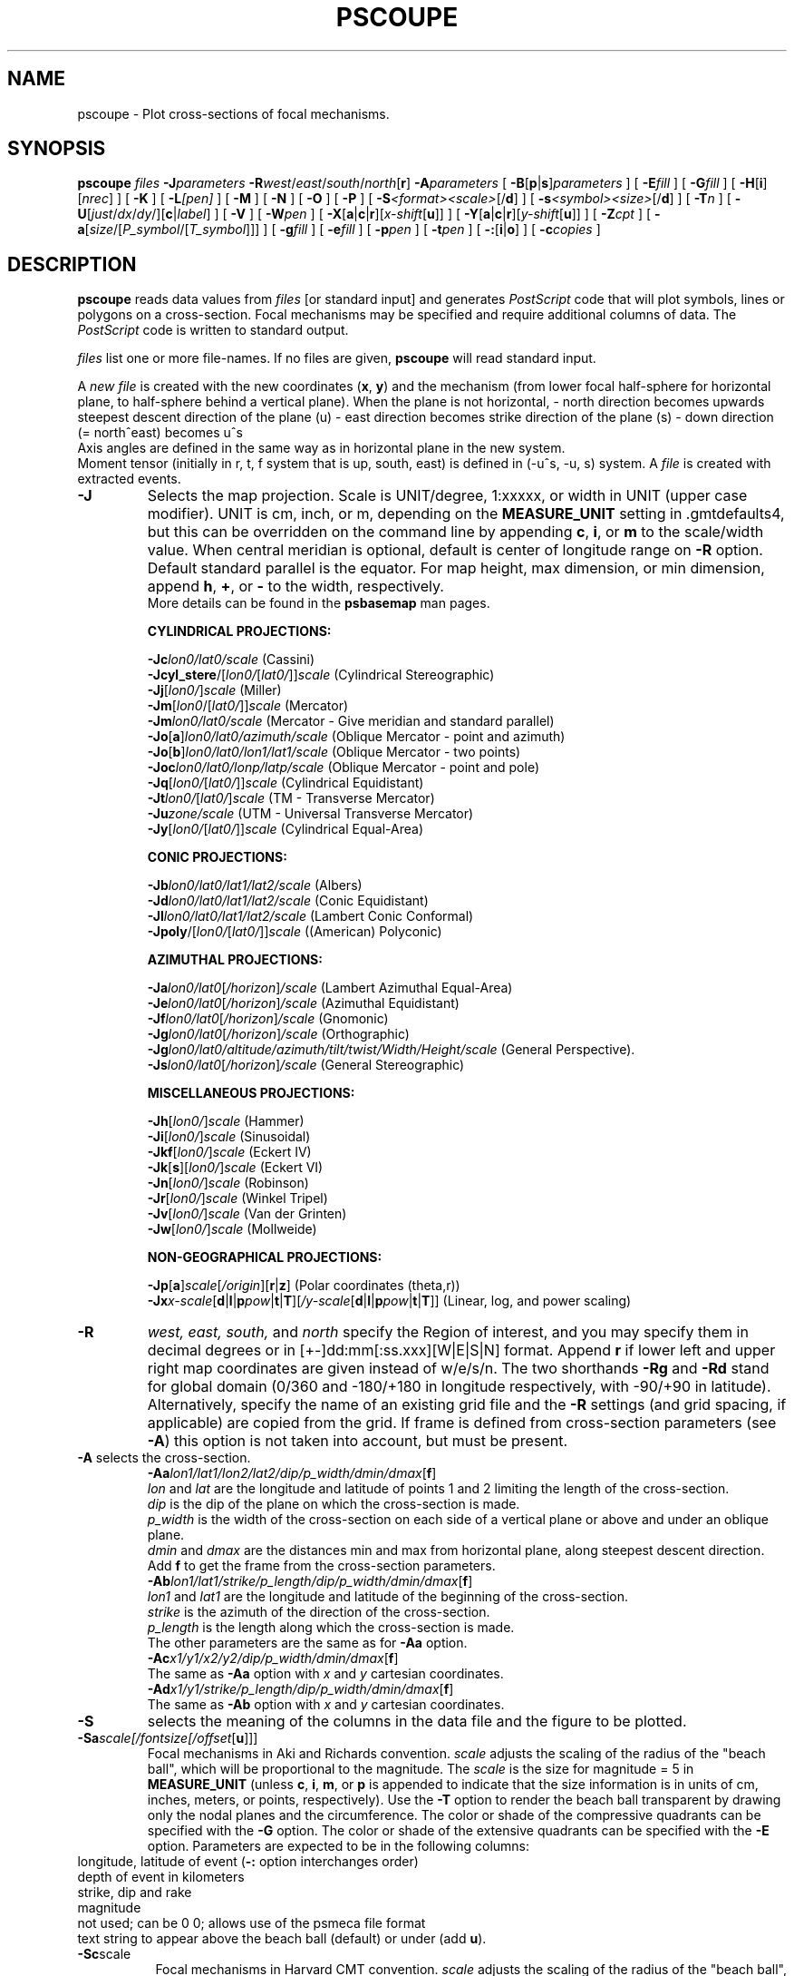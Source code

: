 .TH PSCOUPE 1 "1 Jan 2013" "GMT 4.5.9" "Generic Mapping Tools"   
.SH NAME
pscoupe \- Plot cross-sections of focal mechanisms. 
.SH SYNOPSIS
.br
\fBpscoupe\fP \fIfiles\fP \fB\-J\fP\fIparameters\fP \fB\-R\fP\fIwest\fP/\fIeast\fP/\fIsouth\fP/\fInorth\fP[\fBr\fP]
\fB\-A\fP\fIparameters\fP [ \fB\-B\fP[\fBp\fP|\fBs\fP]\fIparameters\fP ]  [ \fB\-E\fP\fIfill\fP ]
[ \fB\-G\fP\fIfill\fP ] [ \fB\-H\fP[\fBi\fP][\fInrec\fP] ]
[ \fB\-K\fP ] [ \fB\-L\fP\fI[pen]\fP ] [ \fB\-M\fP ] [ \fB\-N\fP ] [ \fB\-O\fP ] 
[ \fB\-P\fP ] [ \fB\-S\fP\fI<format><scale>\fP[/\fBd\fP] ]
[ \fB\-s\fP\fI<symbol><size>\fP[/\fBd\fP] ] [ \fB\-T\fP\fIn\fP ] [ \fB\-U\fP[\fIjust\fP/\fIdx\fP/\fIdy\fP/][\fBc\fP|\fIlabel\fP] ]
[ \fB\-V\fP ] [ \fB\-W\fP\fIpen\fP ] [ \fB\-X\fP[\fBa\fP|\fBc\fP|\fBr\fP][\fIx-shift\fP[\fBu\fP]] ]
[ \fB\-Y\fP[\fBa\fP|\fBc\fP|\fBr\fP][\fIy-shift\fP[\fBu\fP]] ] [ \fB\-Z\fP\fIcpt\fP ]
[ \fB\-a\fP[\fIsize\fP/[\fIP_symbol\fP/[\fIT_symbol\fP]]] ]
[ \fB\-g\fP\fIfill\fP ] [ \fB\-e\fP\fIfill\fP ] [ \fB\-p\fP\fIpen\fP ]
[ \fB\-t\fP\fIpen\fP ] [ \fB\-:\fP[\fBi\fP|\fBo\fP] ] [ \fB\-c\fP\fIcopies\fP ]
.SH DESCRIPTION
.br
\fBpscoupe\fP reads data values from \fIfiles\fP [or standard input] and
generates \fIPostScript\fP code that will plot symbols, lines or polygons on a cross-section.
Focal mechanisms  may be specified and require additional columns of data.
The \fIPostScript\fP code is written to standard output. 
.sp
\fIfiles\fP list one or more file-names. If no files are given, \fBpscoupe\fP
will read standard input.
.sp
A \fInew file\fP is created with the new coordinates (\fBx\fP, \fBy\fP) and the
mechanism (from lower focal half-sphere for horizontal plane, to half-sphere
behind a vertical plane).
When the plane is not horizontal,
- north direction becomes upwards steepest descent direction of the plane (u)
- east direction becomes strike direction of the plane (s)
- down direction (= north^east) becomes u^s
.br
Axis angles are defined in the same way as in horizontal plane in the new system.
.br
Moment tensor (initially in r, t, f system that is up, south, east)
is defined in (-u^s, -u, s) system.
A \fI file\fP  is created with extracted events.
.sp 
.TP
\fB\-J\fP
Selects the map projection. Scale is UNIT/degree, 1:xxxxx, or width in UNIT (upper case modifier).
UNIT is cm, inch, or m, depending on the \fBMEASURE_UNIT\fP setting in \.gmtdefaults4, but this can be
overridden on the command line by appending \fBc\fP, \fBi\fP, or \fBm\fP to the scale/width value.
When central meridian is optional, default is center of longitude range on \fB\-R\fP option.
Default standard parallel is the equator.
For map height, max dimension, or min dimension, append \fBh\fP, \fB+\fP, or \fB-\fP to the width,
respectively.
.br
More details can be found in the \fBpsbasemap\fP man pages.
.br
.sp
\fBCYLINDRICAL PROJECTIONS:\fP
.br
.sp
\fB\-Jc\fP\fIlon0/lat0/scale\fP (Cassini)
.br
\fB\-Jcyl_stere\fP/[\fIlon0/\fP[\fIlat0/\fP]]\fIscale\fP (Cylindrical Stereographic)
.br
\fB\-Jj\fP[\fIlon0/\fP]\fIscale\fP (Miller)
.br
\fB\-Jm\fP[\fIlon0\fP/[\fIlat0/\fP]]\fIscale\fP (Mercator)
.br
\fB\-Jm\fP\fIlon0/lat0/scale\fP (Mercator - Give meridian and standard parallel)
.br
\fB\-Jo\fP[\fBa\fP]\fIlon0/lat0/azimuth/scale\fP (Oblique Mercator - point and azimuth)
.br
\fB\-Jo\fP[\fBb\fP]\fIlon0/lat0/lon1/lat1/scale\fP (Oblique Mercator - two points)
.br
\fB\-Joc\fP\fIlon0/lat0/lonp/latp/scale\fP (Oblique Mercator - point and pole)
.br
\fB\-Jq\fP[\fIlon0/\fP[\fIlat0/\fP]]\fIscale\fP (Cylindrical Equidistant)
.br
\fB\-Jt\fP\fIlon0/\fP[\fIlat0/\fP]\fIscale\fP (TM - Transverse Mercator)
.br
\fB\-Ju\fP\fIzone/scale\fP (UTM - Universal Transverse Mercator)
.br
\fB\-Jy\fP[\fIlon0/\fP[\fIlat0/\fP]]\fIscale\fP (Cylindrical Equal-Area) 
.br
.sp
\fBCONIC PROJECTIONS:\fP
.br
.sp
\fB\-Jb\fP\fIlon0/lat0/lat1/lat2/scale\fP (Albers)
.br
\fB\-Jd\fP\fIlon0/lat0/lat1/lat2/scale\fP (Conic Equidistant)
.br
\fB\-Jl\fP\fIlon0/lat0/lat1/lat2/scale\fP (Lambert Conic Conformal)
.br
\fB\-Jpoly\fP/[\fIlon0/\fP[\fIlat0/\fP]]\fIscale\fP ((American) Polyconic)
.br
.sp
\fBAZIMUTHAL PROJECTIONS:\fP
.br
.sp
\fB\-Ja\fP\fIlon0/lat0\fP[\fI/horizon\fP]\fI/scale\fP (Lambert Azimuthal Equal-Area)
.br
\fB\-Je\fP\fIlon0/lat0\fP[\fI/horizon\fP]\fI/scale\fP (Azimuthal Equidistant)
.br
\fB\-Jf\fP\fIlon0/lat0\fP[\fI/horizon\fP]\fI/scale\fP (Gnomonic)
.br
\fB\-Jg\fP\fIlon0/lat0\fP[\fI/horizon\fP]\fI/scale\fP (Orthographic)
.br
\fB\-Jg\fP\fIlon0/lat0/altitude/azimuth/tilt/twist/Width/Height/scale\fP (General Perspective).
.br
\fB\-Js\fP\fIlon0/lat0\fP[\fI/horizon\fP]\fI/scale\fP (General Stereographic)
.br
.sp
\fBMISCELLANEOUS PROJECTIONS:\fP
.br
.sp
\fB\-Jh\fP[\fIlon0/\fP]\fIscale\fP (Hammer)
.br
\fB\-Ji\fP[\fIlon0/\fP]\fIscale\fP (Sinusoidal)
.br
\fB\-Jkf\fP[\fIlon0/\fP]\fIscale\fP (Eckert IV)
.br
\fB\-Jk\fP[\fBs\fP][\fIlon0/\fP]\fIscale\fP (Eckert VI)
.br
\fB\-Jn\fP[\fIlon0/\fP]\fIscale\fP (Robinson)
.br
\fB\-Jr\fP[\fIlon0/\fP]\fIscale\fP (Winkel Tripel)
.br
\fB\-Jv\fP[\fIlon0/\fP]\fIscale\fP (Van der Grinten)
.br
\fB\-Jw\fP[\fIlon0/\fP]\fIscale\fP (Mollweide)
.br
.sp
\fBNON-GEOGRAPHICAL PROJECTIONS:\fP
.br
.sp
\fB\-Jp\fP[\fBa\fP]\fIscale\fP[\fI/origin\fP][\fBr\fP|\fBz\fP] (Polar coordinates (theta,r))
.br
\fB\-Jx\fP\fIx-scale\fP[\fBd\fP|\fBl\fP|\fBp\fP\fIpow\fP|\fBt\fP|\fBT\fP][\fI/y-scale\fP[\fBd\fP|\fBl\fP|\fBp\fP\fIpow\fP|\fBt\fP|\fBT\fP]] (Linear, log, and power scaling)
.br
.TP
\fB\-R\fP
\fIwest, east, south,\fP and \fInorth\fP specify the Region of interest, and you may specify them
in decimal degrees or in [+-]dd:mm[:ss.xxx][W|E|S|N] format.  Append \fBr\fP if lower left and upper right
map coordinates are given instead of w/e/s/n.  The two shorthands \fB\-Rg\fP and \fB\-Rd\fP stand for global domain
(0/360 and -180/+180 in longitude respectively, with -90/+90 in latitude). Alternatively, specify the name
of an existing grid file and the \fB\-R\fP settings (and grid spacing, if applicable) are copied from the grid.
If frame is defined from cross-section parameters (see \fB-A\fP) this option is not taken into account,
but must be present.
.TP
\fB\-A\fP  selects the cross-section.
.br
\fB\-Aa\fP\fIlon1/lat1/lon2/lat2/dip/p_width/dmin/dmax\fP[\fBf\fP]
.br
\fIlon\fP and \fIlat\fP are the longitude and latitude of points 1 and 2 limiting the length of the cross-section.
.br
\fIdip\fP is the dip of the plane on which the cross-section is made.
.br
\fIp_width\fP is the width of the cross-section on each side of a vertical plane
or above and under an oblique plane. 
.br
\fIdmin\fP and \fIdmax\fP are the distances min and max from horizontal plane, 
along steepest descent direction.
.br
Add \fBf\fP to get the frame from the cross-section parameters.
.br
\fB\-Ab\fP\fIlon1/lat1/strike/p_length/dip/p_width/dmin/dmax\fP[\fBf\fP]
.br
\fIlon1\fP and \fIlat1\fP are the longitude and latitude of the beginning of the cross-section.
.br
\fIstrike\fP is the azimuth of the direction of the cross-section.
.br
\fIp_length\fP is the length along which the cross-section is made.
.br
The other parameters are the same as for \fB-Aa\fP option.
.br
\fP\-Ac\fP\fIx1/y1/x2/y2/dip/p_width/dmin/dmax\fP[\fBf\fP]
.br
The same as \fB\-Aa\fP option with \fIx\fP and \fIy\fP cartesian coordinates.
.br
\fB\-Ad\fP\fIx1/y1/strike/p_length/dip/p_width/dmin/dmax\fP[\fBf\fP]
.br
The same as \fB\-Ab\fP option with \fIx\fP and \fIy\fP cartesian coordinates.
.br
.TP
\fB\-S\fP
selects the meaning of the columns in the data file and the figure to be plotted.
.TP
\fB\-Sa\fP\fIscale[/fontsize[/offset\fP[\fBu\fP]]]
Focal mechanisms in Aki and Richards convention.
\fIscale\fP adjusts the scaling of the radius of the "beach ball",
which will be proportional to the magnitude.  The \fIscale\fP is the size for
magnitude = 5 in \fBMEASURE_UNIT\fP (unless \fBc\fP, \fBi\fP, \fBm\fP, or \fBp\fP is
appended to indicate that the size information is in units of cm, inches,
meters, or points, respectively).  Use the \fB\-T\fP option
to render the beach ball transparent by drawing only the nodal planes
and the circumference.  The color or shade of the compressive
quadrants can be specified with the \fB\-G\fP option.  The color or shade
of the extensive quadrants can be specified with the \fB\-E\fP option.
Parameters are expected to be in the following columns:
.sp
.TP \fB1,2\fP:
longitude, latitude of event (\fB\-:\fP option interchanges order)
.TP \fB3\fP:
depth of event in kilometers
.TP \fB4,5,6\fP:
strike, dip and rake
.TP \fB7\fP:
magnitude
.TP \fB8,9\fP:
not used; can be 0 0; allows use of the psmeca file format
.TP \fB10\fP:
text string to appear above the beach ball (default) or under (add \fBu\fP).
.sp
.TP
\fB\-Sc\fPscale\fP
Focal mechanisms in Harvard CMT convention.  
\fIscale\fP adjusts the scaling of the radius of the "beach ball", which will
be proportional to the magnitude. The \fIscale\fP is the size for magnitude = 5
(that is M0 = 4E+23 dynes-cm.) in \fBMEASURE_UNIT\fP (unless \fBc\fP, \fBi\fP,
\fBm\fP, or \fBp\fP is appended to indicate that the size information is in
units of cm, inches, meters, or points, respectively).  Use the \fB\-T\fP option
to render the beach ball transparent by drawing only the nodal planes
and the circumference. The color or shade of the compressive quadrants
can be specified with the \fB\-G\fP option.  The color or shade
of the extensive quadrants can be specified with the \fB\-E\fP option.
Parameters are expected to be in the following columns:
.TP \fB1,2\fP:
longitude, latitude of event (\fB\-:\fP option interchanges order)
.TP \fB3\fP:
depth of event in kilometers
.TP \fB4,5,6\fP:
strike, dip, and slip of plane 1
.TP \fB7,8,9\fP:
strike, dip, and slip of plane 2
.TP \fB10,11\fP:
mantissa and exponent of moment in dyne-cm (if magnitude is uses instead of scalar moment, magnitude is in column 10 and 0 must be in column 11)
.TP \fB12,13\fP:
not used; can be 0 0; allows use of the psmeca file format
.TP \fB14\fP:
text string to appear above the beach ball (default) or under (add \fBu\fP).
.sp
.TP
\fB\-Sp\fP\fIscale[/fontsize[/offset\fP[\fBu\fP]]]
Focal mechanisms given with partial data on both planes.
\fIscale\fP adjusts the scaling of the radius of the "beach ball", which will
be proportional to the magnitude.  The \fIscale\fP is the size for magnitude
= 5 in \fBMEASURE_UNIT\fP (unless \fBc\fP, \fBi\fP, \fBm\fP, or \fBp\fP is appended
to indicate that the size information is in units of cm, inches, meters, or
points, respectively).  The color or shade of the compressive quadrants
can be specified with the \fB\-G\fP option.  The color or shade of the extensive
quadrants can be specified with the \fB\-E\fP option.
Parameters are expected to be in the following columns:
.TP \fB1,2\fP:
longitude, latitude of event (\fB\-:\fP option interchanges order)
.TP \fB3\fP:
depth
.TP \fB4,5\fP:
strike, dip of plane 1
.TP \fB6\fP:
strike of plane 2
.TP \fB7\fP:
must be -1/+1 for a normal/inverse fault
.TP \fB8\fP:
magnitude
.TP \fB9,10\fP:
not used; can be 0 0; allows use of the psmeca file format
.TP \fB11\fP:
text string to appear above the beach ball (default) or under (add \fBu\fP).
.sp
.TP
\fB\-Sm|d|z\fP\fIscale[/fontsize[/offset\fP[\fBu\fP]]]
Seismic moment tensor (Harvard CMT, with zero trace).
\fIscale\fP adjusts the scaling of the radius of the "beach ball", which will
be proportional to the magnitude. The \fIscale\fP is the size for magnitude = 5
(that is seismic scalar moment = 4E+23 dynes-cm) in \fBMEASURE_UNIT\fP (unless
\fBc\fP, \fBi\fP, \fBm\fP, or \fBp\fP is appended to indicate that the size
information is in units of cm, inches, meters, or points, respectively).
(\fB\-T\fP\fI0\fP option overlays best double couple transparently.) Put
\fB\-Sd\fP\fIscale[/fontsize[/offset\fP[\fBu\fP]]] to plot the only double couple part
of moment tensor.  Put \fB\-Sz\fP\fIscale[/fontsize[/offset\fP[\fBu\fP]]] to plot
anisotropic part of moment tensor (zero trace).  The color or shade of the
compressive quadrants can be specified with the \fB\-G\fP option.  The color or
shade of the extensive quadrants can be specified with the \fB\-E\fP option.
Parameters are expected to be in the following columns:
.TP \fB1,2\fP:
longitude, latitude of event (\fB\-:\fP option interchanges order)
.TP \fB3\fP:
depth of event in kilometers
.TP \fB4,5,6,7,8,9\fP:
mrr, mtt, mff, mrt, mrf, mtf in 10*exponent dynes-cm
.TP \fB10\fP:
exponent
.TP \fB11,12\fP:
Not used; can be 0 0; allows use of the psmeca file format
.TP \fB13\fP:
Text string to appear above the beach ball (default) or under (add \fBu\fP).
.br
.sp
.TP
\fB\-Sx\fP\fIscale[/fontsize[/offset\fP[\fBu\fP]]]
Principal axis.
\fIscale\fP adjusts the scaling of the radius of the "beach ball", which will
be proportional to the magnitude. The \fIscale\fP is the size for magnitude = 5
(that is seismic scalar moment = 4*10e+23 dynes-cm) in \fBMEASURE_UNIT\fP (unless
\fBc\fP, \fBi\fP, \fBm\fP, or \fBp\fP is appended to indicate that the size
information is in units of cm, inches, meters, or points, respectively).
(\fB-T\fP\fI0\fP option overlays best double couple transparently.) Put
\fB\-Sy\fP\fIscale[/fontsize[/offset\fP[\fBu\fP]]] to plot the only double couple part
of moment tensor.  Put \fB\-St\fP\fIscale[/fontsize[/offset\fP[\fBu\fP]]] to plot
anisotropic part of moment tensor (zero trace).  The color or shade of the
compressive quadrants can be specified with the \fB\-G\fP option.  The color or
shade of the extensive quadrants can be specified with the \fB\-E\fP option.
Parameters are expected to be in the following columns:
.TP \fB1,2\fP:
longitude, latitude of event (\fB\-:\fP option interchanges order)
.TP \fB3\fP:
depth of event in kilometers
.TP \fB4,5,6,7,8,9,10,11,12\fP:
value (in 10*exponent dynes-cm), azimuth, plunge of the T, N, and P axes.
.TP \fB13\fP:
exponent
.TP \fB14,15\fP:
longitude, latitude at which to place beach ball. Entries in these
columns are necessary with the \fB\-C\fP option.  Using 0,0 in columns
9 and 10 will plot the beach ball at the longitude, latitude given in
columns 1 and 2.  The \fB\-:\fP option will interchange the order of
columns (1,2) and (9,10).
.TP \fB16\fP:
Text string to appear above the beach ball (optional).
.br
.TP
\fB\-s\fP\fIsymbol[size[/fontsize[/offset\fP[\fBu\fP]]]
selects a symbol instead of mechanism.
Choose from the following:
(\fBc\fP) circle, (\fBd\fP) diamond, (\fBi\fP) itriangle, (\fBs\fP) square, (\fBt\fP) triangle, (\fBx\fP) cross.
\fIsize\fP is the symbol size in \fBMEASURE_UNIT\fP (unless \fBc\fP, \fBi\fP,
\fBm\fP, or \fBp\fP is appended to indicate that the size information is in
units of cm, inches, meters, or points, respectively).  If \fIsize\fP must be
read, it must be in column 4 and the text string will start in column 5.
Parameters are expected to be in the following columns:
.TP \fB1,2\fP:
longitude, latitude of event (\fB\-:\fP option interchanges order)
.TP \fB3\fP:
depth of event in kilometers
.TP \fB4\fP:
Text string to appear above the beach ball (default) or under (add \fBu\fP).
.br
.SH OPTIONS
No space between the option flag and the associated arguments.
.TP
\fB\-B\fP
Sets map boundary annotation and tickmark intervals; see the
\fBpsbasemap\fP man page for all the details.
.br
.TP
\fB\-E\fP\fIfill\fP
\fRSelects filling of extensive quadrants. Usually white.
Set the shade (0\-255) or color (r/g/b) [Default is 255/255/255].
.br
.TP
\fB\-G\fP\fIfill\fP
Selects filling of focal mechanisms. By convention, the
compressional quadrants are shaded.  Set the shade (0\-255) or color
(\fIr/g/b\fP) [Default is \fP0/0/0\fP].  Optionally, specify
\fB\-Gp\fP\fIicon_size/pattern\fP, where \fPpattern\fP gives the
number of the image pattern (1-90) OR the name of a Sun rasterfile.
\fPicon_size\fP sets the unit size in inches.  To invert black and
white pixels, use \fB\-GP\fP instead of \fP\-Gp\fP.  See
Appendix E for information on individual patterns.
.TP
\fB\-H\fP
Input file(s) has header record(s).  If used, the default number of header records is \fBN_HEADER_RECS\fP.
Use \fB\-Hi\fP if only input data should have header records [Default will write out header records if the
input data have them]. Blank lines and lines starting with # are always skipped.
.TP
\fB\-K\fP
More \fIPostScript\fP code will be appended later [Default terminates the plot system].
.TP
\fB\-L\fP[\fIpen\fP]
\fRDraws the "beach ball" outline using current pen (see \fB\-W\fP) or sets pen attributes.
.br
.TP
\fB\-M\fP
Same size for any magnitude.
.br
.TP
\fB\-N\fP
\fRDoes \fBNOT \fRskip symbols that fall outside map border [Default plots points inside border only].
.TP
\fB\-O\fP
Selects Overlay plot mode [Default initializes a new plot system].
.TP
\fB\-P\fP
Selects Portrait plotting mode [Default is Landscape, see \fBgmtdefaults\fP to change this].
.br
.TP
\fB\-T\fP[\fInum_of_planes\fP]
\fRPlots the nodal planes and outlines the bubble which is transparent.
If \fInum_of_planes\fP is
.br
      \fI0\fP: both nodal planes are plotted;
      \fI1\fP: only the first nodal plane is plotted;
      \fI2\fP: only the second nodal plane is plotted 
[Default: 0].
.TP
\fB\-U\fP
Draw Unix System time stamp on plot.
By adding \fIjust/dx/dy/\fP, the user may specify the justification of the stamp and
where the stamp should fall on the page relative to lower left corner of the plot.
For example, BL/0/0 will align the lower left corner of the time stamp with the lower left corner of the plot.
Optionally, append a \fIlabel\fP, or \fBc\fP (which will plot the command string.).
The \fBGMT\fP parameters \fBUNIX_TIME\fP, \fBUNIX_TIME_POS\fP, and \fBUNIX_TIME_FORMAT\fP can affect the appearance;
see the \fBgmtdefaults\fP man page for details.
The time string will be in the locale set by the environment variable \fBTZ\fP (generally local time).
.TP
\fB\-V\fP
Selects verbose mode, which will send progress reports to stderr [Default runs "silently"].
.br
.TP
\fB\-W\fP
set pen attributes for text string or default pen attributes for fault plane edges. [Defaults: width = \fI1\fP, color = \fP0/0/0\fP, texture = \fPsolid\fP]. 
.TP
\fB\-X\fP \fB\-Y\fP
Shift plot origin relative to the current origin by (\fIx-shift,y-shift\fP) and
optionally append the length unit (\fBc\fP, \fBi\fP, \fBm\fP, \fBp\fP).
You can prepend \fBa\fP to shift the origin back to the original position after plotting,
or prepend  \fBr\fP [Default] to reset the current origin to the new location.
If \fB\-O\fP is used then the default (\fIx-shift,y-shift\fP) is (0,0), otherwise it is
(r1i, r1i) or (r2.5c, r2.5c).
Alternatively, give \fBc\fP to align the center coordinate (x or y) of the plot with the center of the page
based on current page size.
.TP
\fB\-Z\fPcptfile
\fRGive a color palette file and let compressive part color be determined by the z-value in the
third column.
.br
.TP
\fB\-a\fP[\fIsize\fP/[\fIP_axis_symbol\fP/[\fIT_axis_symbol\fP]]]
Computes and plots P and T axes with symbols. Optionally specify \fIsize\fP
and (separate) P and T axis symbols from the following:
(\fBc\fP) circle, (\fBd\fP) diamond, (\fBh\fP) hexagon,
(\fBi\fP) inverse triangle,
(\fBp\fP)point, (\fBs\fP) square, (\fBt\fP) triangle,
(\fBx\fP) cross. [Defaults: 0.2\fBc\fP/\fBc\fP/\fBc\fP or 0.08\fBi\fP/\fBc\fP/\fBc\fP.]
.br
.TP
\fB\-e\fP\fIfill\fP
\fRSelects filling of T axis symbol.
Set the shade (0\-255) or color (r/g/b) [Default is color of extensive parts.] 
.br
.TP
\fB\-g\fP\fIfill\fP
\fRSelects filling of P axis symbol.
Set the shade (0\-255) or color (r/g/b) [Default is color of compressive parts.]
.br
.TP
\fB\-p\fP[\fIpen\fP]
\fRDraws the P axis outline using current pen (see \fB\-W\fP), or sets
pen attributes.
.br
.TP
\fB\-t\fP[\fIpen\fP]
\fRDraws the T axis outline using current pen (see \fB\-W\fP), or sets
pen attributes.
.TP
\fB\-:\fP
Toggles between (longitude,latitude) and (latitude,longitude) input and/or output.  [Default is (longitude,latitude)].
Append \fBi\fP to select input only or \fBo\fP to select output only.  [Default affects both].
.TP
\fB\-c\fP
Specifies the number of plot copies. [Default is 1].
.SH "SEE ALSO"
.IR GMT (1),
.IR psbasemap (1),
.IR psmeca (1),
.IR psxy (1)
.sp
.SH REFERENCES
.br
Bomford, G., Geodesy, 4th ed., Oxford University Press, 1980.
.br
Aki, K. and P. Richards, Quantitative Seismology, Freeman, 1980.
.br
F. A. Dahlen and Jeroen Tromp, Theoretical Seismology, Princeton, 1998, p.167.
Definition of scalar moment.
.br
Cliff Frohlich, Cliff's Nodes Concerning Plotting Nodal Lines for P, Sh and Sv\"'
.br
Seismological Research Letters, Volume 67, Number 1, January-February, 1996
.br
Thorne Lay, Terry C. Wallace, Modern Global Seismology, Academic Press, 1995, p.384.
.br
W.H. Press, S.A. Teukolsky, W.T. Vetterling, B.P. Flannery, Numerical Recipes in C, Cambridge University press (routine jacobi)
.br
.sp
.SH AUTHOR
.br
\fRGenevieve Patau
.br
CNRS UMR 7580
.br
Seismology Dept.
.br
Institut de Physique du Globe de Paris
.br
(patau@ipgp.jussieu.fr)
